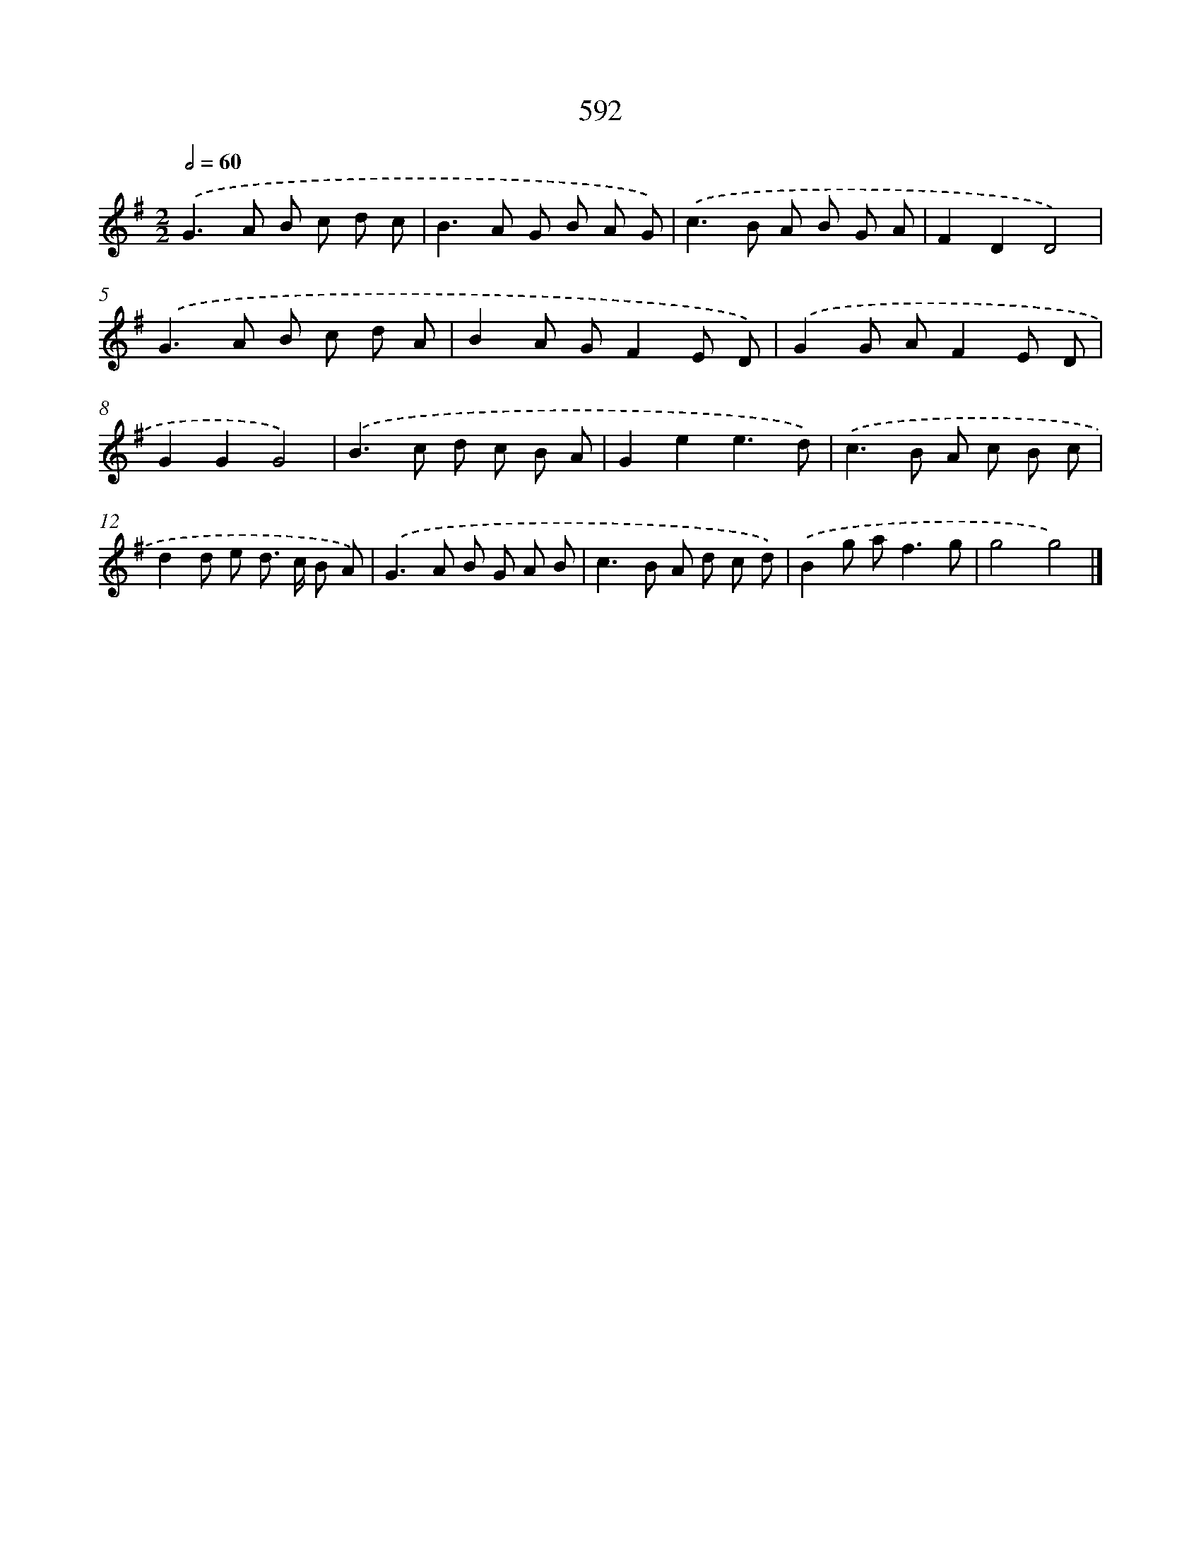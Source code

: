 X: 8348
T: 592
%%abc-version 2.0
%%abcx-abcm2ps-target-version 5.9.1 (29 Sep 2008)
%%abc-creator hum2abc beta
%%abcx-conversion-date 2018/11/01 14:36:46
%%humdrum-veritas 1827813632
%%humdrum-veritas-data 627396776
%%continueall 1
%%barnumbers 0
L: 1/8
M: 2/2
Q: 1/2=60
K: G clef=treble
.('G2>A2 B c d c |
B2>A2 G B A G) |
.('c2>B2 A B G A |
F2D2D4) |
.('G2>A2 B c d A |
B2A GF2E D) |
.('G2G AF2E D |
G2G2G4) |
.('B2>c2 d c B A |
G2e2e3d) |
.('c2>B2 A c B c |
d2d e d> c B A) |
.('G2>A2 B G A B |
c2>B2 A d c d) |
.('B2g a2<f2g |
g4g4) |]
